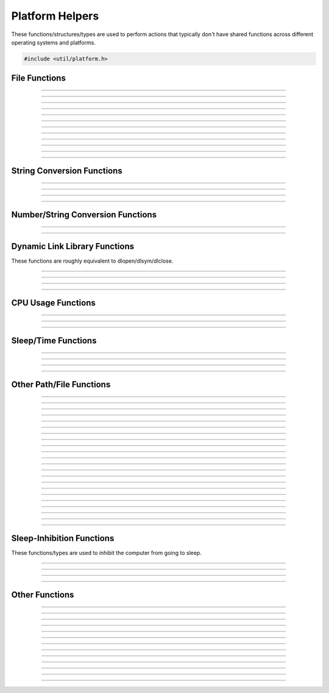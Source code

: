 Platform Helpers
================

These functions/structures/types are used to perform actions that
typically don't have shared functions across different operating systems
and platforms.

.. code:: cpp

   #include <util/platform.h>


File Functions
--------------

.. function:: FILE *os_wfopen(const wchar_t *path, const char *mode)

   Opens a file with a wide string path.

----------------------

.. function:: FILE *os_fopen(const char *path, const char *mode)

   Opens a file with a UTF8 string path.

----------------------

.. function:: int64_t os_fgetsize(FILE *file)

   Returns a file's size.

----------------------

.. function:: int os_stat(const char *file, struct stat *st)

   Equivalent to the posix *stat* function.

----------------------

.. function:: int os_fseeki64(FILE *file, int64_t offset, int origin)

   Equivalent to fseek.

----------------------

.. function:: int64_t os_ftelli64(FILE *file)

   Gets the current file position.

----------------------

.. function:: size_t os_fread_utf8(FILE *file, char **pstr)

   Reads a UTF8 encoded file and allocates a pointer to the UTF8 string.

----------------------

.. function:: char *os_quick_read_utf8_file(const char *path)

   Reads a UTF8 encoded file and returns an allocated pointer to the
   string.

----------------------

.. function:: bool os_quick_write_utf8_file(const char *path, const char *str, size_t len, bool marker)

   Writes a UTF8 encoded file.

----------------------

.. function:: bool os_quick_write_utf8_file_safe(const char *path, const char *str, size_t len, bool marker, const char *temp_ext, const char *backup_ext)

   Writes a UTF8 encoded file with overwrite corruption prevention.

----------------------

.. function:: int64_t os_get_file_size(const char *path)

   Gets a file's size.

----------------------

.. function:: int64_t os_get_free_space(const char *path)

   Gets free space of a specific file path.

---------------------


String Conversion Functions
---------------------------

.. function:: size_t os_utf8_to_wcs(const char *str, size_t len, wchar_t *dst, size_t dst_size)

   Converts a UTF8 string to a wide string.

----------------------

.. function:: size_t os_wcs_to_utf8(const wchar_t *str, size_t len, char *dst, size_t dst_size)

   Converts a wide string to a UTF8 string.

----------------------

.. function:: size_t os_utf8_to_wcs_ptr(const char *str, size_t len, wchar_t **pstr)

   Gets an bmalloc-allocated wide string converted from a UTF8 string.

----------------------

.. function:: size_t os_wcs_to_utf8_ptr(const wchar_t *str, size_t len, char **pstr)

   Gets an bmalloc-allocated UTF8 string converted from a wide string.

---------------------


Number/String Conversion Functions
----------------------------------

.. function:: double os_strtod(const char *str)

   Converts a string to a double.

----------------------

.. function:: int os_dtostr(double value, char *dst, size_t size)

   Converts a double to a string.

---------------------


Dynamic Link Library Functions
------------------------------

These functions are roughly equivalent to dlopen/dlsym/dlclose.

.. function:: void *os_dlopen(const char *path)

   Opens a dynamic library.

----------------------

.. function:: void *os_dlsym(void *module, const char *func)

   Returns a symbol from a dynamic library.

----------------------

.. function:: void os_dlclose(void *module)

   Closes a dynamic library.

---------------------

.. function:: bool os_is_obs_plugin(const char *path)

   Returns true if the path is a dynamic library that looks like an OBS plugin.

   Currently only needed on Windows for performance reasons.

---------------------


CPU Usage Functions
-------------------

.. function:: os_cpu_usage_info_t *os_cpu_usage_info_start(void)

   Creates a CPU usage information object.

----------------------

.. function:: double              os_cpu_usage_info_query(os_cpu_usage_info_t *info)

   Queries the current CPU usage.

----------------------

.. function:: void                os_cpu_usage_info_destroy(os_cpu_usage_info_t *info)

   Destroys a CPU usage information object.

---------------------


Sleep/Time Functions
--------------------

.. function:: bool os_sleepto_ns(uint64_t time_target)

   Sleeps to a specific time with high precision, in nanoseconds.

---------------------

.. function:: bool os_sleepto_ns_fast(uint64_t time_target)

   Sleeps to a specific time without high precision, in nanoseconds.
   The function won't return until reaching the specific time.

---------------------

.. function:: void os_sleep_ms(uint32_t duration)

   Sleeps for a specific number of milliseconds.

---------------------

.. function:: uint64_t os_gettime_ns(void)

   Gets the current high-precision system time, in nanoseconds.

---------------------

Other Path/File Functions
-------------------------

.. function:: int os_get_config_path(char *dst, size_t size, const char *name)
              char *os_get_config_path_ptr(const char *name)

   Gets the user-specific application configuration data path.

---------------------

.. function:: int os_get_program_data_path(char *dst, size_t size, const char *name)
              char *os_get_program_data_path_ptr(const char *name)

   Gets the application configuration data path.

---------------------

.. function:: bool os_file_exists(const char *path)

   Returns true if a file/directory exists, false otherwise.

---------------------

.. function:: size_t os_get_abs_path(const char *path, char *abspath, size_t size)
              char *os_get_abs_path_ptr(const char *path)

   Converts a relative path to an absolute path.

---------------------

.. function:: const char *os_get_path_extension(const char *path)

   Returns the extension portion of a path string, including the dot (.).

---------------------

.. type:: struct os_dir os_dir_t

   A directory object.

.. struct:: os_dirent

   A directory entry record.

.. member:: char os_dirent.d_name[256]

   The directory entry name.

.. member:: bool os_dirent.directory

   *true* if the entry is a directory.

---------------------

.. function:: os_dir_t *os_opendir(const char *path)

   Opens a directory object to enumerate files within the directory.

---------------------

.. function:: struct os_dirent *os_readdir(os_dir_t *dir)

   Returns the linked list of directory entries.

---------------------

.. function:: void os_closedir(os_dir_t *dir)

   Closes a directory object.

---------------------

.. struct:: os_globent

   A glob entry.

.. member:: char *os_globent.path

   The full path to the glob entry.

.. member:: bool os_globent.directory

   *true* if the glob entry is a directory, *false* otherwise.

.. struct:: os_glob_info

   A glob object.

.. member:: size_t             os_glob_info.gl_pathc

   Number of glob entries.

.. member:: struct os_globent *os_glob_info.gl_pathv

   Array of glob entries.

.. type:: struct os_glob_info os_glob_t

---------------------

.. function:: int os_glob(const char *pattern, int flags, os_glob_t **pglob)

   Enumerates files based upon a glob string.

---------------------

.. function:: void os_globfree(os_glob_t *pglob)

   Frees a glob object.

---------------------

.. function:: int os_unlink(const char *path)

   Deletes a file.

---------------------

.. function:: int os_rmdir(const char *path)

   Deletes a directory.

---------------------

.. function:: char *os_getcwd(char *path, size_t size)

   Returns a new bmalloc-allocated path to the current working
   directory.

---------------------

.. function:: int os_chdir(const char *path)

   Changes the current working directory.

---------------------

.. function:: int os_mkdir(const char *path)

   Creates a directory.

---------------------

.. function:: int os_mkdirs(const char *path)

   Creates a full directory path if it doesn't exist.

---------------------

.. function:: int os_rename(const char *old_path, const char *new_path)

   Renames a file.

---------------------

.. function:: int os_copyfile(const char *file_in, const char *file_out)

   Copies a file.

---------------------

.. function:: int os_safe_replace(const char *target_path, const char *from_path, const char *backup_path)

   Safely replaces a file.

---------------------

.. function:: char *os_generate_formatted_filename(const char *extension, bool space, const char *format)

   Returns a new bmalloc-allocated filename generated from specific
   formatting.

---------------------


Sleep-Inhibition Functions
--------------------------

These functions/types are used to inhibit the computer from going to
sleep.

.. struct:: os_inhibit_info
.. type:: struct os_inhibit_info os_inhibit_t

---------------------

.. function:: os_inhibit_t *os_inhibit_sleep_create(const char *reason)

   Creates a sleep inhibition object.

---------------------

.. function:: bool os_inhibit_sleep_set_active(os_inhibit_t *info, bool active)

   Activates/deactivates a sleep inhibition object.

---------------------

.. function:: void os_inhibit_sleep_destroy(os_inhibit_t *info)

   Destroys a sleep inhibition object.  If the sleep inhibition object
   was active, it will be deactivated.

---------------------


Other Functions
---------------

.. function:: void os_breakpoint(void)

   Triggers a debugger breakpoint (or crashes the program if no debugger
   present).

---------------------

.. function:: int os_get_physical_cores(void)

   Returns the number of physical cores available.

---------------------

.. function:: int os_get_logical_cores(void)

   Returns the number of logical cores available.

---------------------

.. function:: uint64_t os_get_sys_free_size(void)

   Returns the amount of memory available.

---------------------

.. function:: uint64_t os_get_sys_total_size(void)

   Returns the amount of memory installed.

   .. versionadded:: 29.0.0

---------------------

.. struct:: os_proc_memory_usage

   Memory usage structure.

.. member:: uint64_t os_proc_memory_usage.resident_size

   Resident size.

.. member:: uint64_t os_proc_memory_usage.virtual_size

   Virtual size.

.. type:: struct os_proc_memory_usage os_proc_memory_usage_t

---------------------

.. function:: bool os_get_proc_memory_usage(os_proc_memory_usage_t *usage)

   Gets memory usage of the current process.

---------------------

.. function:: uint64_t os_get_proc_resident_size(void)

   Returns the resident memory size of the current process.

---------------------

.. function:: uint64_t os_get_proc_virtual_size(void)

   Returns the virtual memory size of the current process.

---------------------

.. function:: bool os_get_emulation_status(void)

   Returns true if the current process is an x64 binary and is being emulated or translated
   by the host operating system. On macOS, it returns true when an x64 binary is 
   being translated by Rosetta and running on Apple Silicon Macs. On Windows, it 
   returns true when an x64 binary is being emulated on Windows ARM64 PCs. On all other 
   platforms, it will always returns false.

----------------------

.. function:: char *os_generate_uuid(void)

   Creates a version 4 UUID and returns a NULL-terminated 36-character string.
   Must be freed with :c:func:`bfree()`.

---------------------

.. function:: bool os_keychain_save(const char *key, const char *data)

   Saves the string `data` into the OS keychain as key `key`.

---------------------

.. function:: bool os_keychain_load(const char *key, char **data)

   Attempt to read the string saved under `key` from the keychain.
   
   If successful, `data´ must be freed with :c:func:`bfree()`.

---------------------

.. function:: bool os_keychain_delete(const char *key)

   Deletes an item from the keychain.
